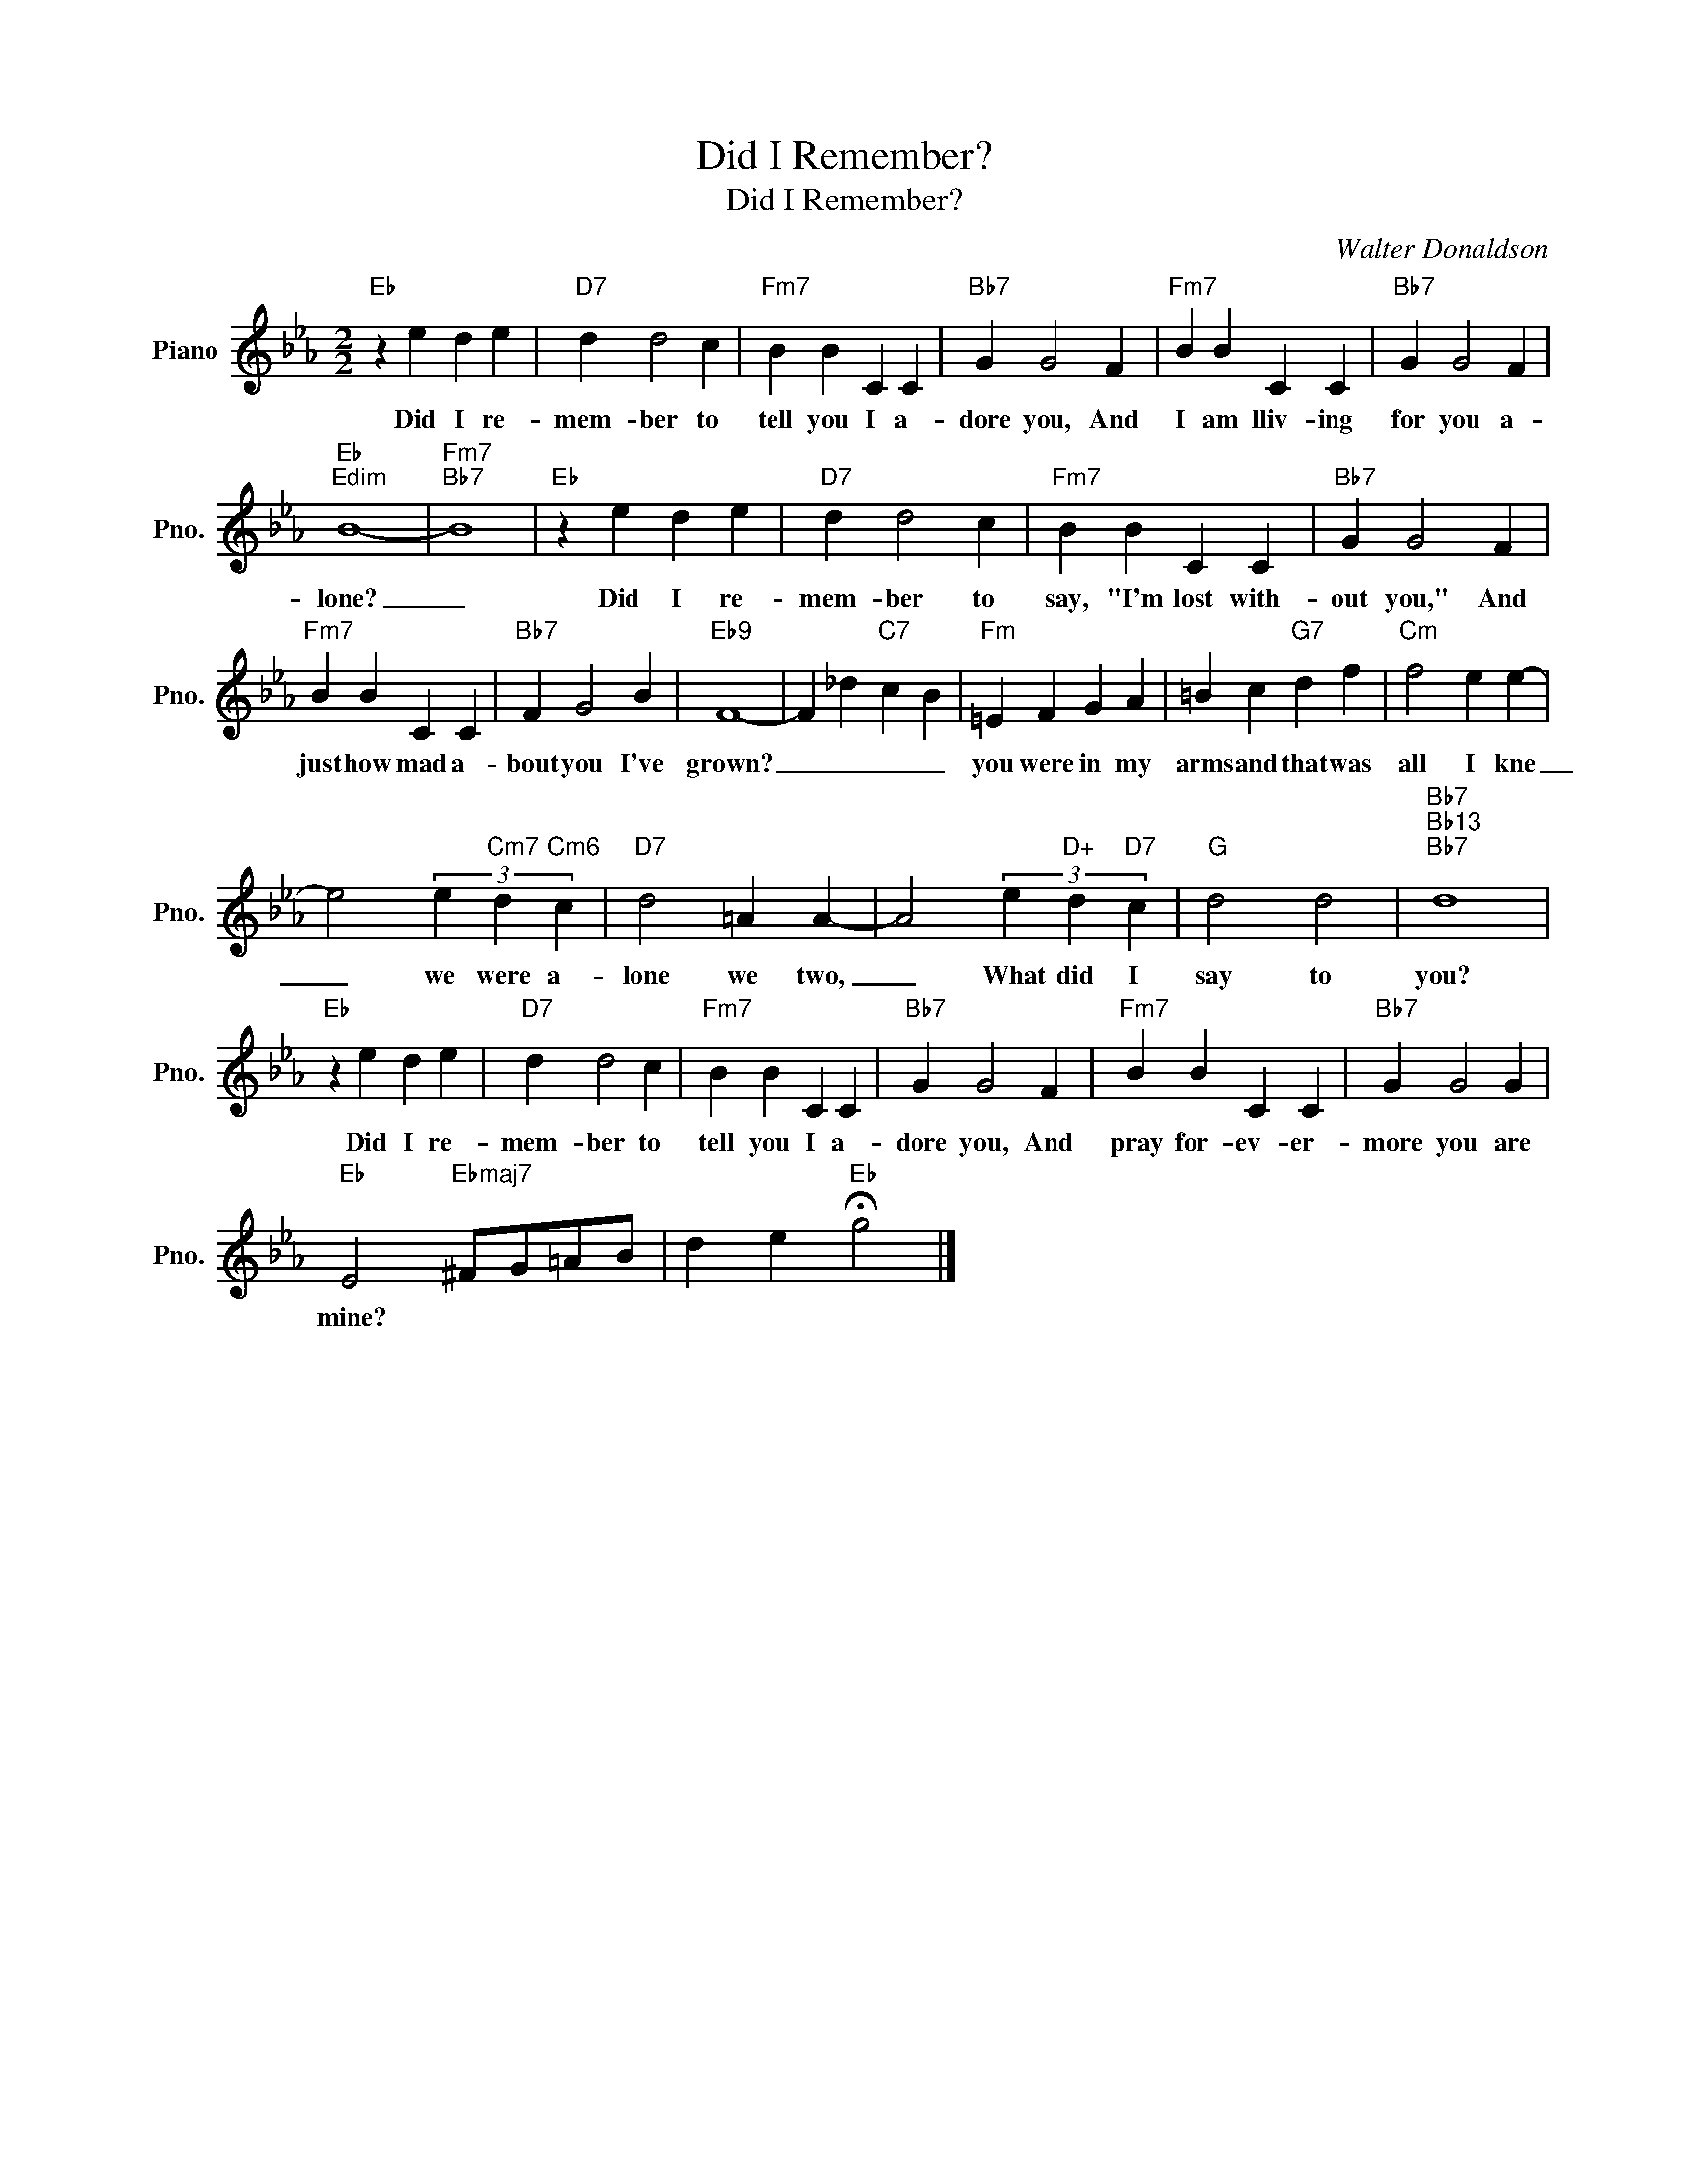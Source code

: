X:1
T:Did I Remember?
T:Did I Remember?
C:Walter Donaldson
Z:All Rights Reserved
L:1/4
M:2/2
K:Eb
V:1 treble nm="Piano" snm="Pno."
%%MIDI program 0
V:1
"Eb" z e d e |"D7" d d2 c |"Fm7" B B C C |"Bb7" G G2 F |"Fm7" B B C C |"Bb7" G G2 F | %6
w: Did I re-|mem- ber to|tell you I a-|dore you, And|I am lliv- ing|for you a-|
"Eb""Edim" B4- |"Fm7""Bb7" B4 |"Eb" z e d e |"D7" d d2 c |"Fm7" B B C C |"Bb7" G G2 F | %12
w: lone?|_|Did I re-|mem- ber to|say, "I'm lost with-|out you," And|
"Fm7" B B C C |"Bb7" F G2 B |"Eb9" F4- | F _d"C7" c B |"Fm" =E F G A | =B c"G7" d f |"Cm" f2 e e- | %19
w: just how mad a-|bout you I've|grown?|_ _ _ _|you were in my|arms and that was|all I kne|
 e2 (3e"Cm7" d"Cm6" c |"D7" d2 =A A- | A2 (3e"D+" d"D7" c |"G" d2 d2 |"Bb7""Bb13""Bb7" d4 | %24
w: _ we were a-|lone we two,|_ What did I|say to|you?|
"Eb" z e d e |"D7" d d2 c |"Fm7" B B C C |"Bb7" G G2 F |"Fm7" B B C C |"Bb7" G G2 G | %30
w: Did I re-|mem- ber to|tell you I a-|dore you, And|pray for- ev- er-|more you are|
"Eb" E2"Ebmaj7" ^F/G/=A/B/ | d e"Eb" !fermata!g2 |] %32
w: mine? * * * *||

